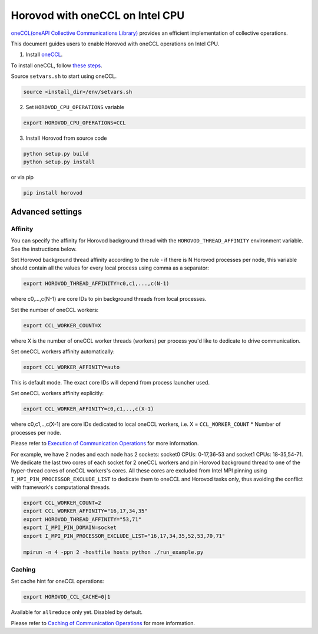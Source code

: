 .. inclusion-marker-start-do-not-remove

Horovod with oneCCL on Intel CPU
================================

`oneCCL(oneAPI Collective Communications Library) <https://www.intel.com/content/www/us/en/developer/tools/oneapi/oneccl.html>`_
provides an efficient implementation of collective operations. 

This document guides users to enable Horovod with oneCCL operations on Intel CPU.

1. Install `oneCCL <https://github.com/intel/oneccl>`_.

To install oneCCL, follow `these steps <https://github.com/intel/oneccl/blob/master/README.md>`_.

Source ``setvars.sh`` to start using oneCCL.

.. code-block:: bash

    source <install_dir>/env/setvars.sh

2. Set ``HOROVOD_CPU_OPERATIONS`` variable
    
.. code-block:: bash

    export HOROVOD_CPU_OPERATIONS=CCL

3. Install Horovod from source code

.. code-block:: bash

    python setup.py build
    python setup.py install

or via pip 

.. code-block:: bash
    
    pip install horovod

Advanced settings
*****************

Affinity
--------

You can specify the affinity for Horovod background thread with the ``HOROVOD_THREAD_AFFINITY`` environment variable.
See the instructions below.

Set Horovod background thread affinity according to the rule - if there is N Horovod processes per node, this variable should contain all the values for every local process using comma as a separator:

.. code-block:: bash
    
    export HOROVOD_THREAD_AFFINITY=c0,c1,...,c(N-1)

where c0,...,c(N-1) are core IDs to pin background threads from local processes.


Set the number of oneCCL workers:

.. code-block:: bash
    
    export CCL_WORKER_COUNT=X

where X is the number of oneCCL worker threads (workers) per process you'd like to dedicate to drive communication.


Set oneCCL workers affinity automatically:

.. code-block:: bash

    export CCL_WORKER_AFFINITY=auto

This is default mode. The exact core IDs will depend from process launcher used.

Set oneCCL workers affinity explicitly:

.. code-block:: bash

    export CCL_WORKER_AFFINITY=c0,c1,..,c(X-1)

where c0,c1,..,c(X-1) are core IDs dedicated to local oneCCL workers, i.e. X = ``CCL_WORKER_COUNT`` * Number of processes per node.

Please refer to `Execution of Communication Operations <https://oneapi-src.github.io/oneCCL/operation_execution.html>`_ for more information.


For example, we have 2 nodes and each node has 2 sockets: socket0 CPUs: 0-17,36-53 and socket1 CPUs: 18-35,54-71. We dedicate the last two cores of each socket for 2 oneCCL workers and pin Horovod background thread to one of the hyper-thread cores of oneCCL workers's cores. All these cores are excluded from Intel MPI pinning using ``I_MPI_PIN_PROCESSOR_EXCLUDE_LIST`` to dedicate them to oneCCL and Horovod tasks only, thus avoiding the conflict with framework's computational threads.

.. code-block:: bash
    
    export CCL_WORKER_COUNT=2
    export CCL_WORKER_AFFINITY="16,17,34,35"
    export HOROVOD_THREAD_AFFINITY="53,71"
    export I_MPI_PIN_DOMAIN=socket
    export I_MPI_PIN_PROCESSOR_EXCLUDE_LIST="16,17,34,35,52,53,70,71"

    mpirun -n 4 -ppn 2 -hostfile hosts python ./run_example.py


Caching
-------

Set cache hint for oneCCL operations:

.. code-block:: bash
    
    export HOROVOD_CCL_CACHE=0|1

Available for ``allreduce`` only yet. Disabled by default.

Please refer to `Caching of Communication Operations <https://oneapi-src.github.io/oneCCL/operation_caching.html>`_ for more information.

.. inclusion-marker-end-do-not-remove
